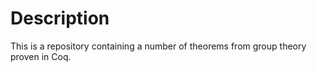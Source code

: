 * Description

This is a repository containing a number of theorems from group theory
proven in Coq.
